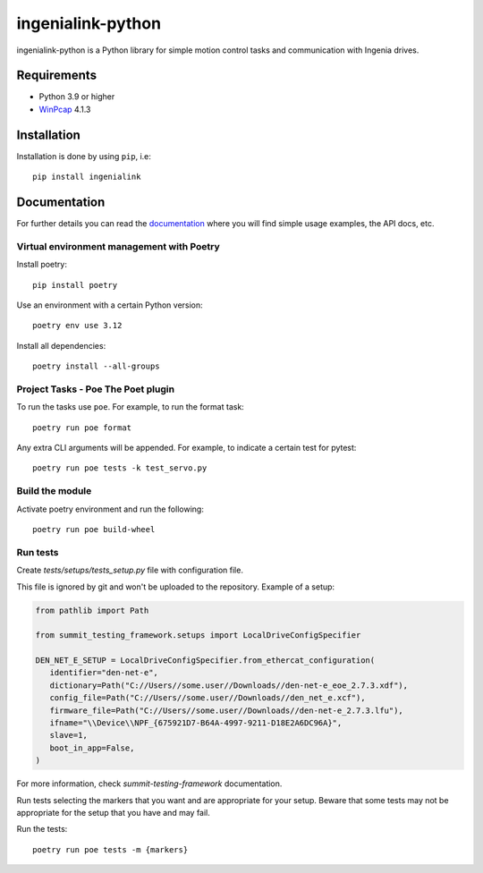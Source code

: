 ==================
ingenialink-python
==================

|tests| |pypi| |python_versions|

|license|

.. |tests| image:: https://img.shields.io/github/checks-status/ingeniamc/ingenialink-python/master?label=Tests
   :alt: GitHub branch status

.. |python_versions| image:: https://img.shields.io/pypi/pyversions/ingenialink?color=%2334D058
   :alt: PyPI - Python Version

.. |pypi| image:: https://img.shields.io/pypi/v/ingenialink.svg?color=%2334D058
    :target: https://pypi.python.org/pypi/ingenialink
    :alt: PyPI Version

.. |license| image:: https://img.shields.io/badge/License-CC%20BY--NC--ND%204.0-lightgrey.svg
   :alt: CC by-nc-nd
   :target: https://creativecommons.org/licenses/by-nc-nd/4.0/legalcode

ingenialink-python is a Python library for simple motion control tasks and communication with Ingenia drives.

.. image:: https://github.com/ingeniamc/ingenialink-python/blob/master/docs/_static/images/main_image.png?raw=true
     :target: http://www.ingeniamc.com
     :alt: Ingenia Servodrives

Requirements
------------

* Python 3.9 or higher
* WinPcap_ 4.1.3

.. _WinPcap: https://www.winpcap.org/install/

Installation
------------

Installation is done by using ``pip``, i.e::

    pip install ingenialink




Documentation
-------------

For further details you can read the documentation_ where you will find
simple usage examples, the API docs, etc.

.. _documentation: https://distext.ingeniamc.com/doc/ingenialink-python/latest/


Virtual environment management with Poetry
==========================================

Install poetry::

    pip install poetry

Use an environment with a certain Python version::

    poetry env use 3.12


Install all dependencies::

    poetry install --all-groups


Project Tasks - Poe The Poet plugin
===================================

To run the tasks use ``poe``. For example, to run the format task::

    poetry run poe format

Any extra CLI arguments will be appended. For example, to indicate a certain test for pytest::

    poetry run poe tests -k test_servo.py

Build the module
================

Activate poetry environment and run the following::

    poetry run poe build-wheel

Run tests
=========

Create *tests/setups/tests_setup.py* file with configuration file.

This file is ignored by git and won't be uploaded to the repository.
Example of a setup:


.. code-block:: python


   from pathlib import Path

   from summit_testing_framework.setups import LocalDriveConfigSpecifier

   DEN_NET_E_SETUP = LocalDriveConfigSpecifier.from_ethercat_configuration(
      identifier="den-net-e",
      dictionary=Path("C://Users//some.user//Downloads//den-net-e_eoe_2.7.3.xdf"),
      config_file=Path("C://Users//some.user//Downloads//den_net_e.xcf"),
      firmware_file=Path("C://Users//some.user//Downloads//den-net-e_2.7.3.lfu"),
      ifname="\\Device\\NPF_{675921D7-B64A-4997-9211-D18E2A6DC96A}",
      slave=1,
      boot_in_app=False,
   )


For more information, check *summit-testing-framework* documentation.

Run tests selecting the markers that you want and are appropriate for your setup.
Beware that some tests may not be appropriate for the setup that you have and may fail.

Run the tests::

    poetry run poe tests -m {markers}

